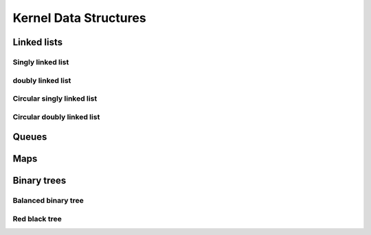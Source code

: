 Kernel Data Structures
========================

************
Linked lists
************

Singly linked list
---------------------

doubly linked list
---------------------------

Circular singly linked list
---------------------------

Circular doubly linked list
---------------------------

******
Queues
******

****
Maps
****

************
Binary trees
************

Balanced binary tree
--------------------

Red black tree
--------------